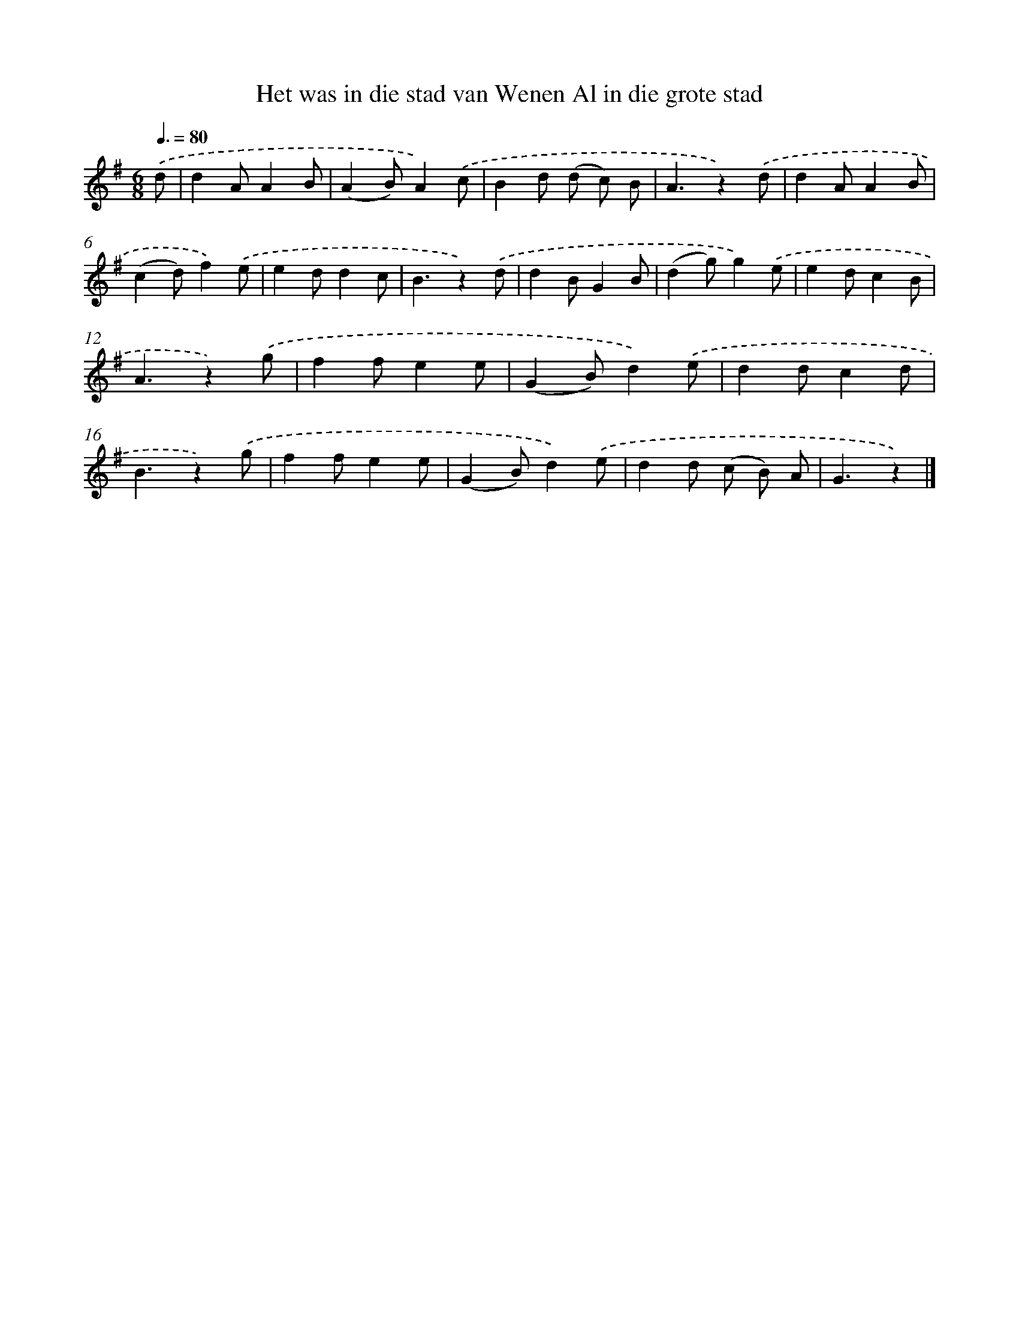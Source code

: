 X: 1535
T: Het was in die stad van Wenen Al in die grote stad
%%abc-version 2.0
%%abcx-abcm2ps-target-version 5.9.1 (29 Sep 2008)
%%abc-creator hum2abc beta
%%abcx-conversion-date 2018/11/01 14:35:43
%%humdrum-veritas 42565318
%%humdrum-veritas-data 1399302723
%%continueall 1
%%barnumbers 0
L: 1/4
M: 6/8
Q: 3/8=80
K: G clef=treble
.('d/ [I:setbarnb 1]|
dA/AB/ |
(AB/)A).('c/ |
Bd/ (d/ c/) B/ |
A3/z).('d/ |
dA/AB/ |
(cd/)f).('e/ |
ed/dc/ |
B3/z).('d/ |
dB/GB/ |
(dg/)g).('e/ |
ed/cB/ |
A3/z).('g/ |
ff/ee/ |
(GB/)d).('e/ |
dd/cd/ |
B3/z).('g/ |
ff/ee/ |
(GB/)d).('e/ |
dd/ (c/ B/) A/ |
G3/z) |]
